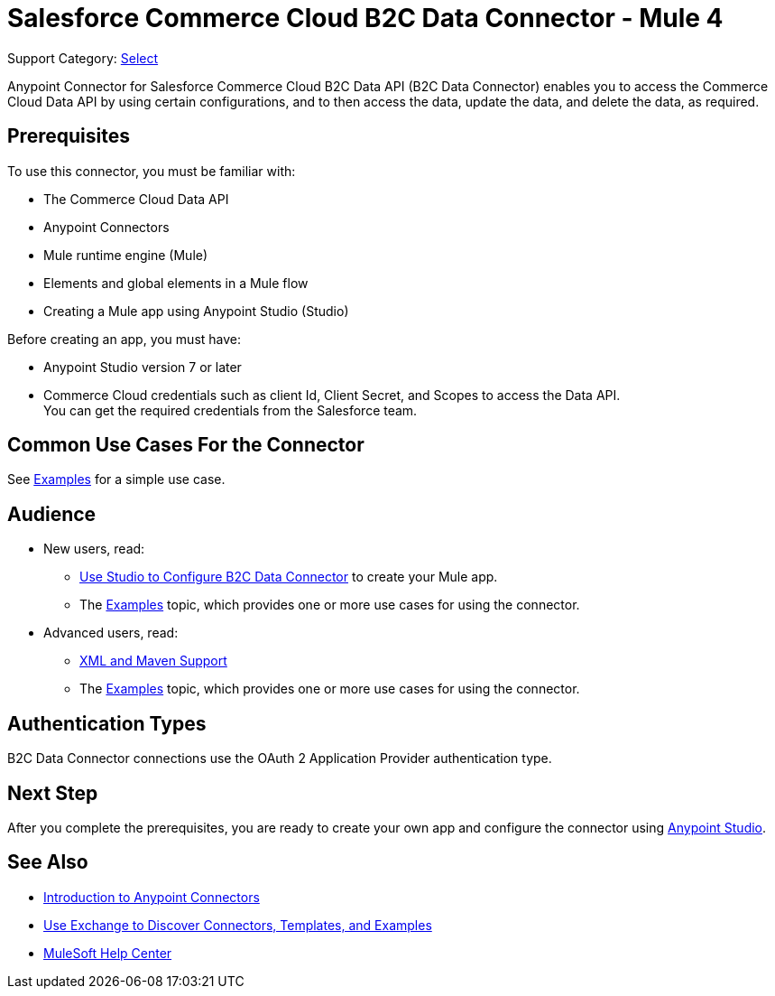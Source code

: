= Salesforce Commerce Cloud B2C Data Connector - Mule 4

Support Category: https://www.mulesoft.com/legal/versioning-back-support-policy#anypoint-connectors[Select]

Anypoint Connector for Salesforce Commerce Cloud B2C Data API (B2C Data Connector) enables you to access the Commerce Cloud Data API by using certain configurations, and to then access the data, update the data, and delete the data, as required.

== Prerequisites

To use this connector, you must be familiar with:

* The Commerce Cloud Data API
* Anypoint Connectors
* Mule runtime engine (Mule)
* Elements and global elements in a Mule flow
* Creating a Mule app using Anypoint Studio (Studio)

Before creating an app, you must have:

* Anypoint Studio version 7 or later
* Commerce Cloud credentials such as client Id, Client Secret, and Scopes to access the Data API. +
You can get the required credentials from the Salesforce team. 

== Common Use Cases For the Connector

See xref:commerce-cloud-b2c-data-connector-examples.adoc[Examples] for a simple use case.

== Audience

* New users, read:
** xref:commerce-cloud-b2c-data-connector-studio.adoc[Use Studio to Configure B2C Data Connector] to create your Mule app.
** The xref:commerce-cloud-b2c-data-connector-examples.adoc[Examples] topic, which provides one or more use cases for using the connector.
* Advanced users, read:
** xref:commerce-cloud-b2c-data-connector-xml-maven.adoc[XML and Maven Support]
** The xref:commerce-cloud-b2c-data-connector-examples.adoc[Examples] topic, which provides one or more use cases for using the connector.

== Authentication Types

B2C Data Connector connections use the OAuth 2 Application Provider authentication type.

== Next Step

After you complete the prerequisites, you are ready to create your own app and configure the connector using xref:commerce-cloud-b2c-data-connector-studio.adoc[Anypoint Studio].

== See Also

* xref:connectors::introduction/introduction-to-anypoint-connectors.adoc[Introduction to Anypoint Connectors]
* xref:connectors::introduction/intro-use-exchange.adoc[Use Exchange to Discover Connectors, Templates, and Examples]
* https://help.mulesoft.com[MuleSoft Help Center]